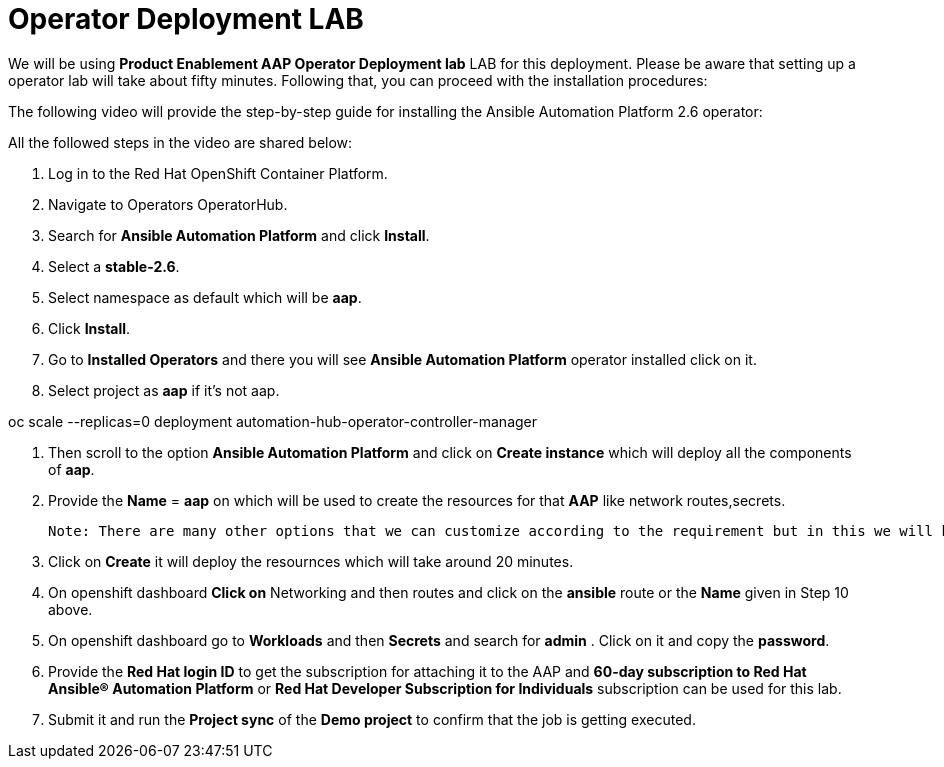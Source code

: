 = Operator Deployment LAB

We will be using *Product Enablement AAP Operator Deployment lab* LAB for this deployment. Please be aware that setting up a operator lab will take about fifty minutes. Following that, you can proceed with the installation procedures:

The following video will provide the step-by-step guide for installing the Ansible Automation Platform 2.6 operator:


All the followed steps in the video are shared below:

. Log in to the Red Hat OpenShift Container Platform.
. Navigate to Operators OperatorHub.
. Search for *Ansible Automation Platform* and click *Install*.
. Select a *stable-2.6*.
. Select namespace as default which will be *aap*.
. Click *Install*.
. Go to *Installed Operators* and there you will see *Ansible Automation Platform* operator installed click on it. 

. Select project as *aap* if it's not aap. 


oc scale --replicas=0 deployment automation-hub-operator-controller-manager

. Then scroll to the option *Ansible Automation Platform* and click on *Create instance* which will deploy all the components of *aap*.

. Provide the *Name* = *aap* on which will be used to create the resources for that *AAP* like network routes,secrets. 

 Note: There are many other options that we can customize according to the requirement but in this we will be taking care of very basic deployment. 

. Click on *Create* it will deploy the resournces which will take around 20 minutes. 

. On openshift dashboard *Click on* Networking and then routes and click on the *ansible* route or the *Name* given in Step 10 above.

. On openshift dashboard go to *Workloads* and then *Secrets* and search for *admin* . Click on it and copy the *password*. 

. Provide the *Red Hat login ID* to get the subscription for attaching it to the AAP and *60-day subscription to Red Hat Ansible® Automation Platform* or *Red Hat Developer Subscription for Individuals* subscription can be used for this lab.  

. Submit it and run the *Project sync* of the *Demo project* to confirm that the job is getting executed.